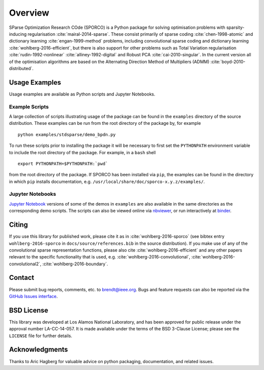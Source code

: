 Overview
========

SParse Optimization Research COde (SPORCO) is a Python package for
solving optimisation problems with sparsity-inducing regularisation
:cite:`mairal-2014-sparse`. These consist primarily of sparse coding
:cite:`chen-1998-atomic` and dictionary learning
:cite:`engan-1999-method` problems, including convolutional sparse
coding and dictionary learning :cite:`wohlberg-2016-efficient`, but
there is also support for other problems such as Total Variation
regularisation :cite:`rudin-1992-nonlinear`
:cite:`alliney-1992-digital` and Robust PCA
:cite:`cai-2010-singular`. In the current version all of the
optimisation algorithms are based on the Alternating Direction Method
of Multipliers (ADMM) :cite:`boyd-2010-distributed`.


.. _usage-section:

Usage Examples
--------------

Usage examples are available as Python scripts and Jupyter Notebooks.


.. _example-scripts-section:

Example Scripts
^^^^^^^^^^^^^^^

A large collection of scripts illustrating usage of the package can be
found in the ``examples`` directory of the source distribution. These
examples can be run from the root directory of the package by, for
example

::

   python examples/stdsparse/demo_bpdn.py


To run these scripts prior to installing the package it will be
necessary to first set the ``PYTHONPATH`` environment variable to
include the root directory of the package. For example, in a ``bash``
shell

::

   export PYTHONPATH=$PYTHONPATH:`pwd`


from the root directory of the package. If SPORCO has been installed
via ``pip``, the examples can be found in the directory in which ``pip``
installs documentation, e.g. ``/usr/local/share/doc/sporco-x.y.z/examples/``.


Jupyter Notebooks
^^^^^^^^^^^^^^^^^

`Jupyter Notebook <http://jupyter.org/>`_ versions of some of the
demos in ``examples`` are also available in the same directories as
the corresponding demo scripts. The scripts can also be viewed online
via `nbviewer <https://nbviewer.jupyter.org/github/bwohlberg/sporco/blob/master/index.ipynb>`_,
or run interactively at `binder <http://mybinder.org/repo/bwohlberg/sporco>`_.



Citing
------

If you use this library for published work, please cite it as in
:cite:`wohlberg-2016-sporco` (see bibtex entry ``wohlberg-2016-sporco`` in
``docs/source/references.bib`` in the source distribution). If you make
use of any of the convolutional sparse representation functions,
please also cite :cite:`wohlberg-2016-efficient` and any other papers
relevant to the specific functionality that is used, e.g.
:cite:`wohlberg-2016-convolutional`, :cite:`wohlberg-2016-convolutional2`,
:cite:`wohlberg-2016-boundary`.



Contact
-------

Please submit bug reports, comments, etc. to brendt@ieee.org. Bugs and
feature requests can also be reported via the
`GitHub Issues interface <https://github.com/bwohlberg/sporco/issues>`_.



BSD License
-----------

This library was developed at Los Alamos National Laboratory, and has
been approved for public release under the approval number
LA-CC-14-057. It is made available under the terms of the BSD 3-Clause
License; please see the ``LICENSE`` file for further details.



Acknowledgments
---------------

Thanks to Aric Hagberg for valuable advice on python packaging,
documentation, and related issues.
